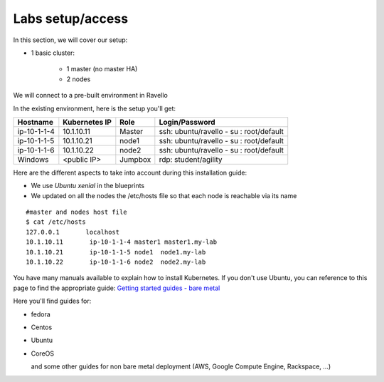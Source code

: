 Labs setup/access
=================

In this section, we will cover our setup: 

* 1 basic cluster: 

	* 1 master (no master HA)
	* 2 nodes


We will connect to a pre-built environment in Ravello

In the existing environment, here is the setup you'll get: 

==================  ====================  ============  =============================================
     Hostname           Kubernetes IP          Role                 Login/Password
==================  ====================  ============  =============================================
     ip-10-1-1-4          10.1.10.11          Master        ssh: ubuntu/ravello - su : root/default           
     ip-10-1-1-5          10.1.10.21           node1        ssh: ubuntu/ravello - su : root/default
     ip-10-1-1-6          10.1.10.22           node2        ssh: ubuntu/ravello - su : root/default
     Windows              <public IP>        Jumpbox        rdp: student/agility
==================  ====================  ============  =============================================


Here are the different aspects to take into account during this installation guide: 

* We use *Ubuntu xenial* in the blueprints
* We updated on all the nodes the /etc/hosts file so that each node is reachable via its name

::

	#master and nodes host file
	$ cat /etc/hosts
	127.0.0.1       localhost
	10.1.10.11       ip-10-1-1-4 master1 master1.my-lab
	10.1.10.21       ip-10-1-1-5 node1  node1.my-lab
	10.1.10.22       ip-10-1-1-6 node2  node2.my-lab


You have many manuals available to explain how to install Kubernetes. If you don't use Ubuntu, you can reference to this page to find the appropriate guide:  `Getting started guides - bare metal  <http://kubernetes.io/docs/getting-started-guides/#bare-metal>`_ 

Here you'll find guides for:

* fedora
* Centos
* Ubuntu
* CoreOS
  
  and some other guides for non bare metal deployment (AWS, Google Compute Engine, Rackspace, ...)


